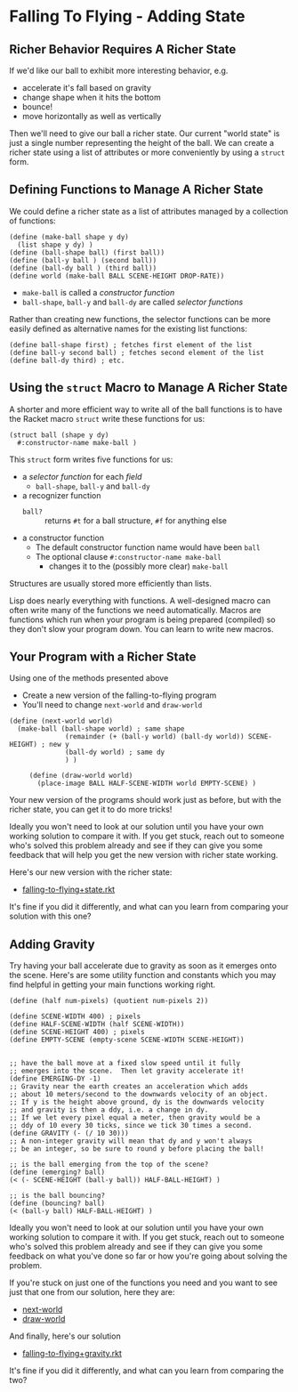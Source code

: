 * Falling To Flying - Adding State

** Richer Behavior Requires A Richer State

If we'd like our ball to exhibit more interesting behavior, e.g.
- accelerate it's fall based on gravity
- change shape when it hits the bottom
- bounce!
- move horizontally as well as vertically

Then we'll need to give our ball a richer state. Our current "world state" is
just a single number representing the height of the ball. We can create a richer
state using a list of attributes or more conveniently by using a =struct= form.

** Defining Functions to Manage A Richer State

We could define a richer state as a list of attributes managed by a collection
of functions:
#+begin_src racket
  (define (make-ball shape y dy)
    (list shape y dy) )
  (define (ball-shape ball) (first ball))
  (define (ball-y ball ) (second ball))
  (define (ball-dy ball ) (third ball))
  (define world (make-ball BALL SCENE-HEIGHT DROP-RATE))
#+end_src
- =make-ball= is called a /constructor function/
- =ball-shape=, =ball-y= and =ball-dy= are called /selector functions/

Rather than creating new functions, the selector functions can be more easily
defined as alternative names for the existing list functions:
#+begin_src racket
  (define ball-shape first) ; fetches first element of the list
  (define ball-y second ball) ; fetches second element of the list
  (define ball-dy third) ; etc.
#+end_src

** Using the =struct= Macro to Manage A Richer State

A shorter and more efficient way to write all of the ball functions is to have
the Racket macro =struct= write these functions for us:
#+begin_src racket
  (struct ball (shape y dy)
    #:constructor-name make-ball )
#+end_src
This =struct= form writes five functions for us:
- a /selector function/ for each /field/
      - =ball-shape=, =ball-y= and =ball-dy=
- a recognizer function
      - =ball?= :: returns =#t= for a ball structure, =#f= for anything else
- a constructor function
      - The default constructor function name would have been =ball=
      - The optional clause =#:constructor-name make-ball=
            - changes it to the (possibly more clear) =make-ball=

Structures are usually stored more efficiently than lists.

Lisp does nearly everything with functions. A well-designed macro can often
write many of the functions we need automatically. Macros are functions which
run when your program is being prepared (compiled) so they don't slow your
program down. You can learn to write new macros.

** Your Program with a Richer State

Using one of the methods presented above
- Create a new version of the falling-to-flying program
- You'll need to change =next-world= and =draw-world=

#+begin_src racket
(define (next-world world)
  (make-ball (ball-shape world) ; same shape
              (remainder (+ (ball-y world) (ball-dy world)) SCENE-HEIGHT) ; new y
              (ball-dy world) ; same dy
              ) )

     (define (draw-world world)
       (place-image BALL HALF-SCENE-WIDTH world EMPTY-SCENE) )
#+end_src

Your new version of the programs should work just as before, but with the richer
state, you can get it to do more tricks!

Ideally you won't need to look at our solution until
you have your own working solution to compare it with.
If you get stuck, reach out to someone who's solved this
problem already and see if they can give you some feedback
that will help you get the new version with richer state
working.

Here's our new version with the richer state:
- [[file:Solutions/falling-to-flying+state.rkt][falling-to-flying+state.rkt]]
It's fine if you did it differently, and what can
you learn from comparing your solution with this one?

** Adding Gravity

Try having your ball accelerate due to gravity as soon as it
emerges onto the scene.  Here's are some utility function and
constants which you may find helpful in getting your main functions
working right.


#+begin_src racket
(define (half num-pixels) (quotient num-pixels 2))

(define SCENE-WIDTH 400) ; pixels
(define HALF-SCENE-WIDTH (half SCENE-WIDTH))
(define SCENE-HEIGHT 400) ; pixels
(define EMPTY-SCENE (empty-scene SCENE-WIDTH SCENE-HEIGHT))


;; have the ball move at a fixed slow speed until it fully
;; emerges into the scene.  Then let gravity accelerate it!
(define EMERGING-DY -1)
;; Gravity near the earth creates an acceleration which adds
;; about 10 meters/second to the downwards velocity of an object.
;; If y is the height above ground, dy is the downwards velocity
;; and gravity is then a ddy, i.e. a change in dy.
;; If we let every pixel equal a meter, then gravity would be a
;; ddy of 10 every 30 ticks, since we tick 30 times a second.
(define GRAVITY (- (/ 10 30)))
;; A non-integer gravity will mean that dy and y won't always
;; be an integer, so be sure to round y before placing the ball!

;; is the ball emerging from the top of the scene?
(define (emerging? ball)
(< (- SCENE-HEIGHT (ball-y ball)) HALF-BALL-HEIGHT) )

;; is the ball bouncing?
(define (bouncing? ball)
(< (ball-y ball) HALF-BALL-HEIGHT) )
#+end_src

Ideally you won't need to look at our solution until
you have your own working solution to compare it with.
If you get stuck, reach out to someone who's solved this
problem already and see if they can give you some feedback
on what you've done so far or how you're going about solving
the problem.

If you're stuck on just one of the functions you need
and you want to see just that one from our solution,
here they are:
- [[file:Solutions/falling-to-flying+gravity-next-world.rkt][next-world]]
- [[file:Solutions/falling-to-flying+gravity-draw-world.rkt][draw-world]]

And finally, here's our solution
- [[file:Solutions/falling-to-flying+gravity.rkt][falling-to-flying+gravity.rkt]]
It's fine if you did it differently, and
what can you learn from comparing the two?
